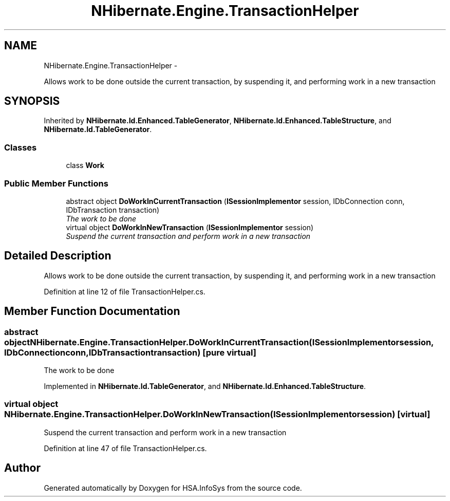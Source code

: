 .TH "NHibernate.Engine.TransactionHelper" 3 "Fri Jul 5 2013" "Version 1.0" "HSA.InfoSys" \" -*- nroff -*-
.ad l
.nh
.SH NAME
NHibernate.Engine.TransactionHelper \- 
.PP
Allows work to be done outside the current transaction, by suspending it, and performing work in a new transaction  

.SH SYNOPSIS
.br
.PP
.PP
Inherited by \fBNHibernate\&.Id\&.Enhanced\&.TableGenerator\fP, \fBNHibernate\&.Id\&.Enhanced\&.TableStructure\fP, and \fBNHibernate\&.Id\&.TableGenerator\fP\&.
.SS "Classes"

.in +1c
.ti -1c
.RI "class \fBWork\fP"
.br
.in -1c
.SS "Public Member Functions"

.in +1c
.ti -1c
.RI "abstract object \fBDoWorkInCurrentTransaction\fP (\fBISessionImplementor\fP session, IDbConnection conn, IDbTransaction transaction)"
.br
.RI "\fIThe work to be done\fP"
.ti -1c
.RI "virtual object \fBDoWorkInNewTransaction\fP (\fBISessionImplementor\fP session)"
.br
.RI "\fISuspend the current transaction and perform work in a new transaction\fP"
.in -1c
.SH "Detailed Description"
.PP 
Allows work to be done outside the current transaction, by suspending it, and performing work in a new transaction 


.PP
Definition at line 12 of file TransactionHelper\&.cs\&.
.SH "Member Function Documentation"
.PP 
.SS "abstract object NHibernate\&.Engine\&.TransactionHelper\&.DoWorkInCurrentTransaction (\fBISessionImplementor\fPsession, IDbConnectionconn, IDbTransactiontransaction)\fC [pure virtual]\fP"

.PP
The work to be done
.PP
Implemented in \fBNHibernate\&.Id\&.TableGenerator\fP, and \fBNHibernate\&.Id\&.Enhanced\&.TableStructure\fP\&.
.SS "virtual object NHibernate\&.Engine\&.TransactionHelper\&.DoWorkInNewTransaction (\fBISessionImplementor\fPsession)\fC [virtual]\fP"

.PP
Suspend the current transaction and perform work in a new transaction
.PP
Definition at line 47 of file TransactionHelper\&.cs\&.

.SH "Author"
.PP 
Generated automatically by Doxygen for HSA\&.InfoSys from the source code\&.
